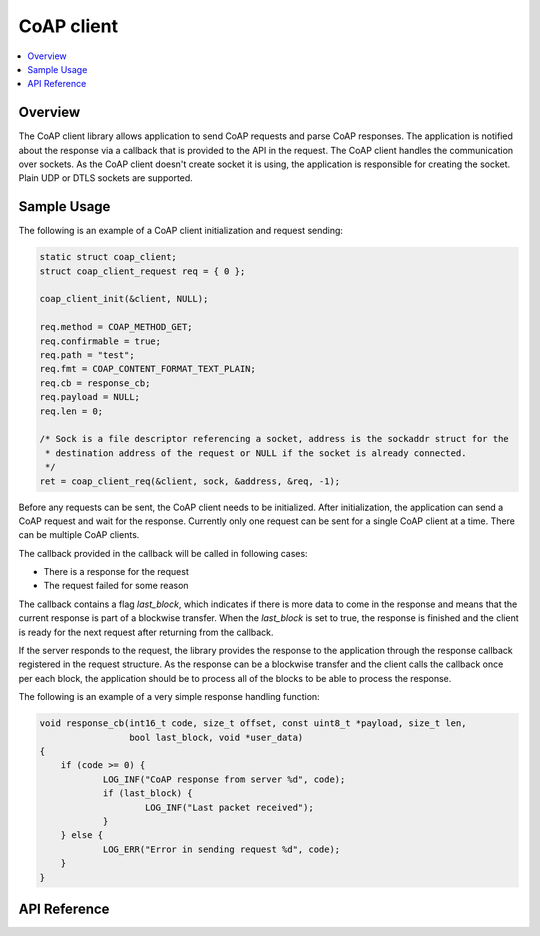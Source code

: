 .. _coap_client_interface:

CoAP client
###########

.. contents::
    :local:
    :depth: 2

Overview
********

The CoAP client library allows application to send CoAP requests and parse CoAP responses.
The application is notified about the response via a callback that is provided to the API
in the request. The CoAP client handles the communication over sockets.
As the CoAP client doesn't create socket it is using, the application is responsible for creating
the socket. Plain UDP or DTLS sockets are supported.

Sample Usage
************

The following is an example of a CoAP client initialization and request sending:

.. code-block:: c

    static struct coap_client;
    struct coap_client_request req = { 0 };

    coap_client_init(&client, NULL);

    req.method = COAP_METHOD_GET;
    req.confirmable = true;
    req.path = "test";
    req.fmt = COAP_CONTENT_FORMAT_TEXT_PLAIN;
    req.cb = response_cb;
    req.payload = NULL;
    req.len = 0;

    /* Sock is a file descriptor referencing a socket, address is the sockaddr struct for the
     * destination address of the request or NULL if the socket is already connected.
     */
    ret = coap_client_req(&client, sock, &address, &req, -1);

Before any requests can be sent, the CoAP client needs to be initialized.
After initialization, the application can send a CoAP request and wait for the response.
Currently only one request can be sent for a single CoAP client at a time. There can be multiple
CoAP clients.

The callback provided in the callback will be called in following cases:

- There is a response for the request
- The request failed for some reason

The callback contains a flag `last_block`, which indicates if there is more data to come in the
response and means that the current response is part of a blockwise transfer. When the `last_block`
is set to true, the response is finished and the client is ready for the next request after
returning from the callback.

If the server responds to the request, the library provides the response to the
application through the response callback registered in the request structure.
As the response can be a blockwise transfer and the client calls the callback once per each
block, the application should be to process all of the blocks to be able to process the response.

The following is an example of a very simple response handling function:

.. code-block:: c

    void response_cb(int16_t code, size_t offset, const uint8_t *payload, size_t len,
                     bool last_block, void *user_data)
    {
        if (code >= 0) {
	        LOG_INF("CoAP response from server %d", code);
                if (last_block) {
                        LOG_INF("Last packet received");
                }
        } else {
                LOG_ERR("Error in sending request %d", code);
        }
    }

API Reference
*************

.. doxygengroup:: coap_client
